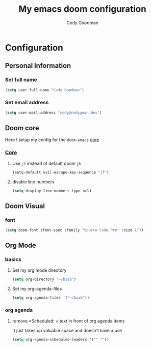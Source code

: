 #+TITLE: My emacs doom configuration
#+AUTHOR: Cody Goodman
#+EMAIL: cody@codygman.dev
#+LANGUAGE: en
#+STARTUP: inlineimages
#+PROPERTY: header-args :tangle yes :cache yes :results silent :padline no

* Configuration
** Personal Information
*** Set full name
#+BEGIN_SRC emacs-lisp
(setq user-full-name "Cody Goodman")
#+END_SRC
*** Set email address
#+BEGIN_SRC emacs-lisp
(setq user-mail-address "cody@codygman.dev")
#+END_SRC
** Doom core
Here I setup my config for the =doom-emacs= [[doom:core/][core]]
*** [[doom:core/core.el][Core]]
**** Use =jf= instead of default doom =jk=
#+BEGIN_SRC emacs-lisp
(setq-default evil-escape-key-sequence "jf")
#+END_SRC
**** disable line numbers
#+begin_src emacs-lisp :tangle yes
(setq display-line-numbers-type nil)
#+end_src
** Doom Visual
*** font
#+begin_src emacs-lisp :tangle yes
(setq doom-font (font-spec :family "Source Code Pro" :size 17))
#+end_src
** Org Mode
*** basics
**** Set my org mode directory
#+begin_src emacs-lisp :tangle yes
(setq org-directory "~/bsab")
#+end_src
**** Set my org-agenda-files
#+begin_src emacs-lisp :tangle yes
(setq org-agenda-files '("~/bsab"))
#+end_src
*** org agenda
**** remove =Scheduled: = text in front of org agenda items
It just takes up valuable space and doesn't have a use

#+begin_src emacs-lisp :tangle yes
(setq org-agenda-scheduled-leaders '("" ""))
#+end_src
